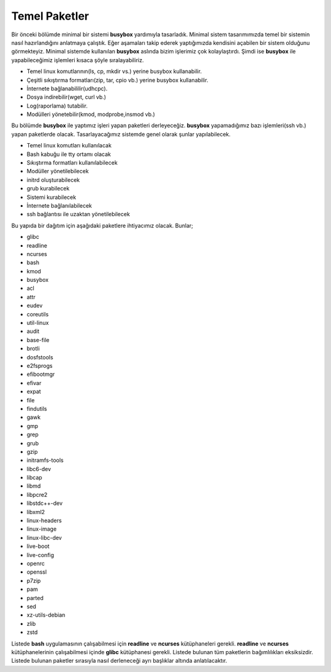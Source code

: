 Temel Paketler
++++++++++++++

Bir önceki bölümde minimal bir sistemi **busybox** yardımıyla tasarladık. Minimal sistem tasarımımızda temel bir sistemin nasıl hazırlandığını anlatmaya çalıştık. Eğer aşamaları takip ederek yaptığımızda kendisini açabilen bir sistem olduğunu görmekteyiz. Minimal sistemde kullanılan **busybox** aslında bizim işlerimiz çok kolaylaştırdı. Şimdi ise **busybox** ile yapabileceğimiz işlemleri kısaca şöyle sıralayabiliriz.

- Temel linux komutlarının(ls, cp, mkdir vs.) yerine busybox kullanabilir.
- Çeşitli sıkıştırma formatları(zip, tar, cpio vb.) yerine busybox kullanabilir.
- İnternete bağlanabililir(udhcpc).
- Dosya indirebilir(wget, curl vb.)
- Log(raporlama) tutabilir.
- Modülleri yönetebilir(kmod, modprobe,insmod vb.)

Bu bölümde **busybox** ile yaptımız işleri yapan paketleri derleyeceğiz. **busybox** yapamadığımız bazı işlemleri(ssh vb.) yapan paketlerde olacak. Tasarlayacağımız sistemde genel olarak şunlar yapılabilecek.

- Temel linux komutları kullanılacak
- Bash kabuğu ile tty ortamı olacak
- Sıkıştırma formatları kullanılabilecek
- Modüller yönetilebilecek
- initrd oluşturabilecek
- grub kurabilecek
- Sistemi kurabilecek
- İnternete bağlanılabilecek
- ssh bağlantısı ile uzaktan yönetilebilecek

Bu yapıda bir dağıtım için aşağıdaki paketlere ihtiyacımız olacak. Bunlar;

- glibc
- readline
- ncurses
- bash
- kmod
- busybox
- acl
- attr
- eudev
- coreutils
- util-linux
- audit
- base-file
- brotli
- dosfstools
- e2fsprogs
- efibootmgr
- efivar
- expat
- file
- findutils
- gawk
- gmp
- grep
- grub
- gzip
- initramfs-tools
- libc6-dev
- libcap
- libmd
- libpcre2
- libstdc++-dev
- libxml2
- linux-headers
- linux-image
- linux-libc-dev
- live-boot
- live-config
- openrc
- openssl
- p7zip
- pam
- parted
- sed
- xz-utils-debian
- zlib
- zstd


Listede **bash** uygulamasının çalışabilmesi için **readline** ve **ncurses** kütüphaneleri gerekli. **readline** ve **ncurses** kütüphanelerinin çalışabilmesi içinde **glibc** kütüphanesi gerekli. Listede bulunan tüm paketlerin bağımlılıkları eksiksizdir.
Listede bulunan paketler sırasıyla nasıl derleneceği ayrı başlıklar altında anlatılacaktır.

.. raw:: pdf

   PageBreak

